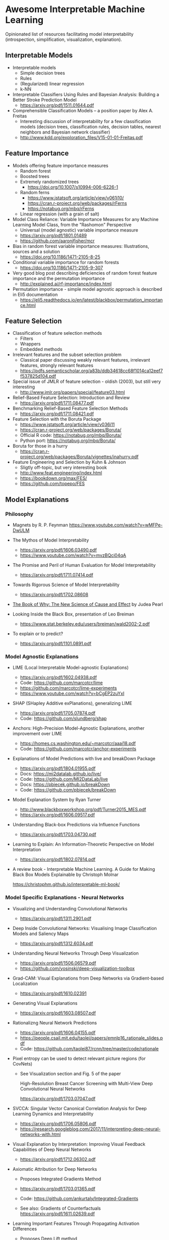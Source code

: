 * Awesome Interpretable Machine Learning [[https://awesome.re][https://awesome.re/badge.svg]]

Opinionated list of resources facilitating model interpretability
(introspection, simplification, visualization, explanation).

** Interpretable Models
   + Interpretable models
     + Simple decision trees
     + Rules
     + (Regularized) linear regression
     + k-NN

   + Interpretable Classifiers Using Rules and Bayesian Analysis: Building a Better Stroke Prediction Model
     + https://arxiv.org/pdf/1511.01644.pdf

   + Comprehensible Classification Models – a position paper by Alex A. Freitas
     + Interesting discussion of interpretability for a few  classification  models
       (decision trees, classification rules, decision tables, nearest neighbors  and  Bayesian  network  classifier)
     + http://www.kdd.org/exploration_files/V15-01-01-Freitas.pdf

** Feature Importance
   + Models offering feature importance measures
     + Random forest
     + Boosted trees
     + Extremely randomized trees
       + https://doi.org/10.1007/s10994-006-6226-1
     + Random ferns
       + https://www.jstatsoft.org/article/view/v061i10/
       + https://cran.r-project.org/web/packages/rFerns
       + https://notabug.org/mbq/rFerns
     + Linear regression (with a grain of salt)

   + Model Class Reliance: Variable Importance Measures for any Machine Learning Model Class, from the "Rashomon" Perspective
     + Universal (model agnostic) variable importance measure
     + https://arxiv.org/pdf/1801.01489
     + https://github.com/aaronjfisher/mcr

   + Bias in random forest variable importance measures: Illustrations, sources and a solution
     + https://doi.org/10.1186/1471-2105-8-25

   + Conditional variable importance for random forests
     + https://doi.org/10.1186/1471-2105-9-307

   + Very good blog post describing deficiencies of random forest feature importance and the permutation importance
     + http://explained.ai/rf-importance/index.html

   + Permutation importance - simple model agnostic approach is described in Eli5 documentation
     + https://eli5.readthedocs.io/en/latest/blackbox/permutation_importance.html

** Feature Selection
   + Classification of feature selection methods
     + Filters
     + Wrappers
     + Embedded methods

   + Irrelevant features and the subset selection problem
     + Classical paper discussing weakly relevant features, irrelevant features, strongly relevant features
     + https://pdfs.semanticscholar.org/a83b/ddb34618cc68f1014ca12eef7f537825d104.pdf

   + Special issue of JMLR of feature selection - oldish (2003), but still very interesting
     + http://www.jmlr.org/papers/special/feature03.html

   + Relief-Based Feature Selection: Introduction and Review
     + https://arxiv.org/pdf/1711.08477.pdf

   + Benchmarking Relief-Based Feature Selection Methods
     + https://arxiv.org/pdf/1711.08421.pdf

   + Feature Selection with the Boruta Package
     + https://www.jstatsoft.org/article/view/v036i11
     + https://cran.r-project.org/web/packages/Boruta/
     + Official R code: https://notabug.org/mbq/Boruta/
     + Python port: https://notabug.org/mbq/Boruta/

   + Boruta for those in a hurry
     + https://cran.r-project.org/web/packages/Boruta/vignettes/inahurry.pdf

   + Feature Engineering and Selection by Kuhn & Johnson
     + Sligtly off-topic, but very interesting book
     + http://www.feat.engineering/index.html
     + https://bookdown.org/max/FES/
     + https://github.com/topepo/FES

** Model Explanations
*** Philosophy
    + Magnets by R. P. Feynman
      https://www.youtube.com/watch?v=wMFPe-DwULM

    + The Mythos of Model Interpretability
      + https://arxiv.org/pdf/1606.03490.pdf
      + https://www.youtube.com/watch?v=mvzBQci04qA

    + The Promise and Peril of Human Evaluation for Model Interpretability
      + https://arxiv.org/pdf/1711.07414.pdf

    + Towards Rigorous Science of Model Interpretability
      + https://arxiv.org/pdf/1702.08608

    + [[http://bayes.cs.ucla.edu/WHY/why-intro.pdf][The Book of Why: The New Science of Cause and Effect]] by Judea Pearl

    + Looking Inside the Black Box, presentation of Leo Breiman
      + https://www.stat.berkeley.edu/users/breiman/wald2002-2.pdf

    + To explain or to predict?
      + https://arxiv.org/pdf/1101.0891.pdf

*** Model Agnostic Explanations
    + LIME (Local Interpretable Model-agnostic Explanations)
      + https://arxiv.org/pdf/1602.04938.pdf
      + Code: https://github.com/marcotcr/lime
      + https://github.com/marcotcr/lime-experiments
      + https://www.youtube.com/watch?v=bCgEP2zuYxI

    + SHAP (SHapley Additive exPlanations), generalizing LIME
      + https://arxiv.org/pdf/1705.07874.pdf
      + Code: https://github.com/slundberg/shap

    + Anchors: High-Precision Model-Agnostic Explanations, another improvement over LIME
      + https://homes.cs.washington.edu/~marcotcr/aaai18.pdf
      + Code: https://github.com/marcotcr/anchor-experiments

    + Explanations of Model Predictions with live and breakDown Package
      + https://arxiv.org/pdf/1804.01955.pdf
      + Docs: https://mi2datalab.github.io/live/
      + Code: https://github.com/MI2DataLab/live
      + Docs: https://pbiecek.github.io/breakDown
      + Code: https://github.com/pbiecek/breakDown

    + Model Explanation System by Ryan Turner
      + http://www.blackboxworkshop.org/pdf/Turner2015_MES.pdf
      + https://arxiv.org/pdf/1606.09517.pdf

    + Understanding Black-box Predictions via Influence Functions
      + https://arxiv.org/pdf/1703.04730.pdf

    + Learning to Explain: An Information-Theoretic Perspective on Model Interpretation
      + https://arxiv.org/pdf/1802.07814.pdf

    + A review book -  Interpretable Machine Learning. A Guide for Making Black Box
      Models Explainable by Christoph Molnar

      https://christophm.github.io/interpretable-ml-book/
*** Model Specific Explanations - Neural Networks
    + Visualizing and Understanding Convolutional Networks
      + https://arxiv.org/pdf/1311.2901.pdf

    + Deep Inside Convolutional Networks: Visualising Image Classification Models and Saliency Maps
      + https://arxiv.org/pdf/1312.6034.pdf

    + Understanding Neural Networks Through Deep Visualization
      + https://arxiv.org/pdf/1506.06579.pdf
      + https://github.com/yosinski/deep-visualization-toolbox

    + Grad-CAM: Visual Explanations from Deep Networks via Gradient-based Localization
      + https://arxiv.org/pdf/1610.02391

    + Generating Visual Explanations
      + https://arxiv.org/pdf/1603.08507.pdf

    + Rationalizng Neural Network Predictions
      + https://arxiv.org/pdf/1606.04155.pdf
      + https://people.csail.mit.edu/taolei/papers/emnlp16_rationale_slides.pdf
      + Code: https://github.com/taolei87/rcnn/tree/master/code/rationale

    + Pixel entropy can be used to detect relevant picture regions (for CovNets)
      + See Visualization section and Fig. 5 of the paper

        High-Resolution Breast Cancer Screening with Multi-View Deep Convolutional Neural Networks

        https://arxiv.org/pdf/1703.07047.pdf

    + SVCCA: Singular Vector Canonical Correlation Analysis for Deep Learning Dynamics and Interpretability
      + https://arxiv.org/pdf/1706.05806.pdf
      + https://research.googleblog.com/2017/11/interpreting-deep-neural-networks-with.html

    + Visual Explanation by Interpretation: Improving Visual Feedback Capabilities of Deep Neural Networks
      + https://arxiv.org/pdf/1712.06302.pdf

    + Axiomatic Attribution for Deep Networks

      + Proposes Integrated Gradients Method

      + https://arxiv.org/pdf/1703.01365.pdf

      + Code: https://github.com/ankurtaly/Integrated-Gradients

      + See also: Gradients of Counterfactuals https://arxiv.org/pdf/1611.02639.pdf

    + Learning Important Features Through Propagating Activation Differences

      + Proposes Deep Lift method

      + https://arxiv.org/pdf/1704.02685.pdf

      + Code: https://github.com/kundajelab/deeplift

      + Videos: https://www.youtube.com/playlist?list=PLJLjQOkqSRTP3cLB2cOOi_bQFw6KPGKML

    + The (Un)reliability of saliency methods
      + Review of failures for methods extracting most important pixels for prediction
      + https://arxiv.org/pdf/1711.00867.pdf

    + Classifier-agnostic Saliency Map Extraction
      + https://arxiv.org/pdf/1805.08249.pdf
      + Code: https://github.com/kondiz/casme

    + The Building Blocks of Interpretability
      + https://distill.pub/2018/building-blocks
      + Has some embeded links to notebooks
      + Uses Lucid library https://github.com/tensorflow/lucid

** Extracting Interpretable Models From Complex Ones

   + Extracting Automata from Recurrent Neural Networks Using Queries and Counterexamples
     + https://arxiv.org/pdf/1711.09576.pdf

   + Distilling a Neural Network Into a Soft Decision Tree
     + https://arxiv.org/pdf/1711.09784.pdf
** Model Visualization
   + Visualizing Statistical Models: Removing the blindfold
     + http://had.co.nz/stat645/model-vis.pdf

   + Partial dependence plots
     + http://scikit-learn.org/stable/auto_examples/ensemble/plot_partial_dependence.html
     + pdp: An R Package for Constructing Partial Dependence Plots
       https://journal.r-project.org/archive/2017/RJ-2017-016/RJ-2017-016.pdf
       https://cran.r-project.org/web/packages/pdp/index.html

   + ggfortify: Unified Interface to Visualize Statistical Results of Popular R Packages
     + https://journal.r-project.org/archive/2016-2/tang-horikoshi-li.pdf
     + CRAN https://cran.r-project.org/web/packages/ggfortify/index.html

   + RandomForestExplainer
     + Master thesis https://rawgit.com/geneticsMiNIng/BlackBoxOpener/master/randomForestExplainer_Master_thesis.pdf
     + R code
       + CRAN https://cran.r-project.org/web/packages/randomForestExplainer/index.html
       + Code: https://github.com/MI2DataLab/randomForestExplainer

   + ggRandomForest
     + Paper (vignette) https://github.com/ehrlinger/ggRandomForests/raw/master/vignettes/randomForestSRC-Survival.pdf
     + R code
       + CRAN https://cran.r-project.org/web/packages/ggRandomForests/index.html
       + Code: https://github.com/ehrlinger/ggRandomForests

** Selected Review Talks and Tutorials
   + Tutorial on Interpretable machine learning at ICML 2017
     + Slides: http://people.csail.mit.edu/beenkim/papers/BeenK_FinaleDV_ICML2017_tutorial.pdf

   + P. Biecek, Show Me Your Model tools for visualisation of statistical models
     + Video: https://channel9.msdn.com/Events/useR-international-R-User-conferences/useR-International-R-User-2017-Conference/Show-Me-Your-Model-tools-for-visualisation-of-statistical-models

   + S. Ritchie, Just-So Stories of AI
     + Video: https://www.youtube.com/watch?v=DiWkKqZChF0
     + Slides: https://speakerdeck.com/sritchie/just-so-stories-for-ai-explaining-black-box-predictions

   + C. Jarmul, Towards Interpretable Accountable Models
     + Video: https://www.youtube.com/watch?v=B3PtcF-6Dtc
     + Slides: https://docs.google.com/presentation/d/e/2PACX-1vR05kpagAbL5qo1QThxwu44TI5SQAws_UFVg3nUAmKp39uNG0xdBjcMA-VyEeqZRGGQtt0CS5h2DMTS/embed?start=false&loop=false&delayms=3000

   + I. Oszvald, Machine Learning Libraries You'd Wish You'd Known About
     + A large part of the talk covers model explanation and visualization
     + Video: https://www.youtube.com/watch?v=nDF7_8FOhpI
     + Associated notebook on explaining regression predictions: https://github.com/ianozsvald/data_science_delivered/blob/master/ml_explain_regression_prediction.ipynb

   + G. Varoquaux, Understanding and diagnosing your machine-learning models (covers PDP and Lime among others)
     + http://gael-varoquaux.info/interpreting_ml_tuto/

** Venues
   + Interpretable ML Symposium (NIPS 2017) (contains links to *papers*, *slides* and *videos*)
     + http://interpretable.ml/
     + Debate, Interpretability is necessary in machine learning
       + https://www.youtube.com/watch?v=2hW05ZfsUUo
   + 2017 Workshop on Human Interpretability in Machine Learning (WHI) (in conjunction with ICML 2017) (contains links to *papers* and *slides*)
     + https://sites.google.com/view/whi2017/home

** Software
   Software related to papers is mentioned along with each publication.
   Here only standalone software is included.

   + ELI5 - Python package dedicated to debugging machine learning classifiers
     and explaining their predictions
     + Code: https://github.com/TeamHG-Memex/eli5
     + https://eli5.readthedocs.io/en/latest/

   + yellowbrick - visual analysis and diagnostic tools to facilitate machine learning model selection
     + Code: https://github.com/DistrictDataLabs/yellowbrick
     + http://www.scikit-yb.org/en/latest/
   + lime - R package implementing LIME
     + https://github.com/thomasp85/lime

   + forestmodel - R package visualizing coefficients of different models with the so called forest plot
     + CRAN https://cran.r-project.org/web/packages/forestmodel/index.html
     + Code: https://github.com/NikNakk/forestmodel

   + DALEX - Descriptive mAchine Learning EXplanations
     + CRAN https://cran.r-project.org/web/packages/DALEX/DALEX.pdf
     + Code: https://github.com/pbiecek/DALEX

   + Lucid - a collection of infrastructure and tools for research in neural network interpretability
     + Code: https://github.com/tensorflow/lucid
